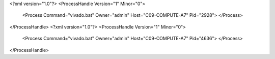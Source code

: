 <?xml version="1.0"?>
<ProcessHandle Version="1" Minor="0">
    <Process Command="vivado.bat" Owner="admin" Host="C09-COMPUTE-A7" Pid="2928">
    </Process>
</ProcessHandle>
<?xml version="1.0"?>
<ProcessHandle Version="1" Minor="0">
    <Process Command="vivado.bat" Owner="admin" Host="C09-COMPUTE-A7" Pid="4636">
    </Process>
</ProcessHandle>
